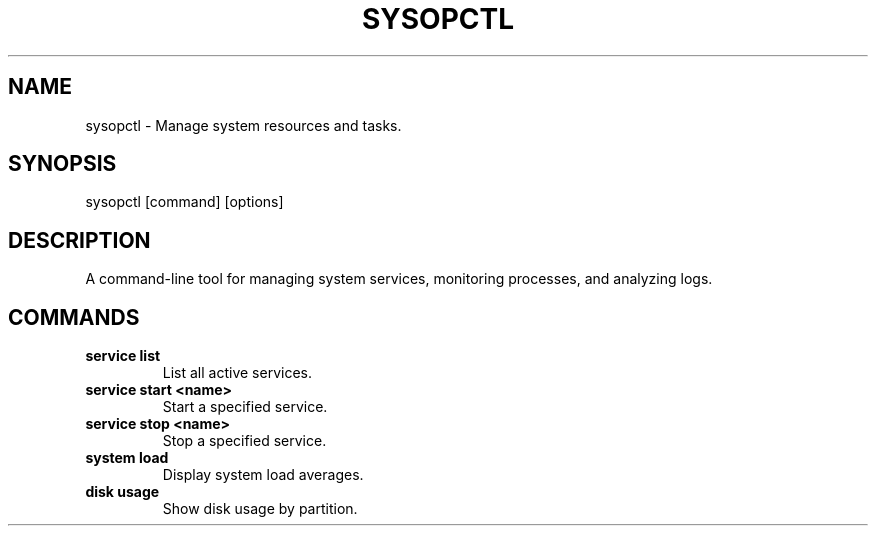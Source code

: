 .TH SYSOPCTL 1 "December 2024" "sysopctl v0.1.0" "User Commands"
.SH NAME
sysopctl \- Manage system resources and tasks.
.SH SYNOPSIS
sysopctl [command] [options]
.SH DESCRIPTION
A command-line tool for managing system services, monitoring processes, and analyzing logs.
.SH COMMANDS
.TP
\fBservice list\fR
List all active services.
.TP
\fBservice start <name>\fR
Start a specified service.
.TP
\fBservice stop <name>\fR
Stop a specified service.
.TP
\fBsystem load\fR
Display system load averages.
.TP
\fBdisk usage\fR
Show disk usage by partition.
...
